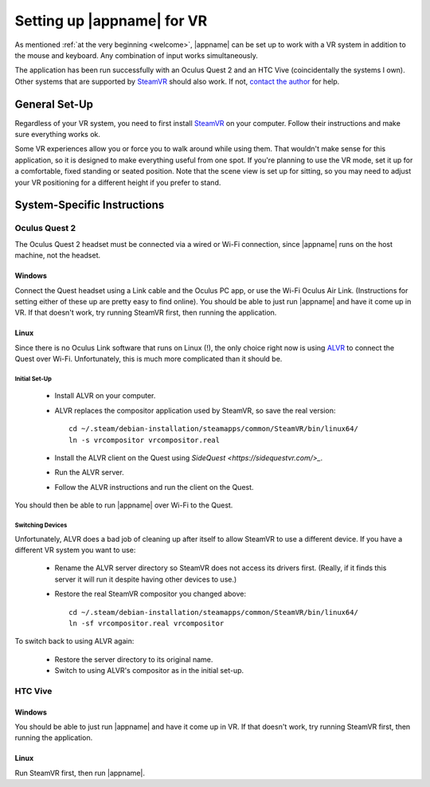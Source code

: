 Setting up |appname| for VR
===========================

As mentioned :ref:`at the very beginning <welcome>`, |appname| can be set up to
work with a VR system in addition to the mouse and keyboard. Any combination of
input works simultaneously.

The application has been run successfully with an Oculus Quest 2 and an HTC
Vive (coincidentally the systems I own). Other systems that are supported by
`SteamVR <https://www.steamvr.com>`_ should also work. If not, `contact the
author <https://github.com/pss959>`_ for help.

General Set-Up
--------------

Regardless of your VR system, you need to first install `SteamVR
<https://www.steamvr.com>`_ on your computer. Follow their instructions and
make sure everything works ok.

Some VR experiences allow you or force you to walk around while using them.
That wouldn't make sense for this application, so it is designed to make
everything useful from one spot. If you're planning to use the VR mode, set it
up for a comfortable, fixed standing or seated position. Note that the scene
view is set up for sitting, so you may need to adjust your VR positioning for a
different height if you prefer to stand.

System-Specific Instructions
----------------------------

Oculus Quest 2
..............

The Oculus Quest 2 headset must be connected via a wired or Wi-Fi connection,
since |appname| runs on the host machine, not the headset.

Windows
,,,,,,,

Connect the Quest headset using a Link cable and the Oculus PC app, or use the
Wi-Fi Oculus Air Link. (Instructions for setting either of these up are pretty
easy to find online).  You should be able to just run |appname| and have it
come up in VR. If that doesn't work, try running SteamVR first, then running
the application.

Linux
,,,,,

Since there is no Oculus Link software that runs on Linux (!), the only choice
right now is using `ALVR <https://github.com/alvr-org/ALVR>`_ to connect the
Quest over Wi-Fi. Unfortunately, this is much more complicated than it should
be.

Initial Set-Up
::::::::::::::

 - Install ALVR on your computer.
 - ALVR replaces the compositor application used by SteamVR, so save the real
   version::

     cd ~/.steam/debian-installation/steamapps/common/SteamVR/bin/linux64/
     ln -s vrcompositor vrcompositor.real

 - Install the ALVR client on the Quest using `SideQuest
   <https://sidequestvr.com/>_`.
 - Run the ALVR server.
 - Follow the ALVR instructions and run the client on the Quest.

You should then be able to run |appname| over Wi-Fi to the Quest.

Switching Devices
:::::::::::::::::

Unfortunately, ALVR does a bad job of cleaning up after itself to allow SteamVR
to use a different device. If you have a different VR system you want to use:

 - Rename the ALVR server directory so SteamVR does not access its drivers
   first. (Really, if it finds this server it will run it despite having other
   devices to use.)
 - Restore the real SteamVR compositor you changed above::

    cd ~/.steam/debian-installation/steamapps/common/SteamVR/bin/linux64/
    ln -sf vrcompositor.real vrcompositor

To switch back to using ALVR again:

 - Restore the server directory to its original name.
 - Switch to using ALVR's compositor as in the initial set-up.

HTC Vive
........

Windows
,,,,,,,

You should be able to just run |appname| and have it come up in VR. If that
doesn't work, try running SteamVR first, then running the application.

Linux
,,,,,

Run SteamVR first, then run |appname|.
